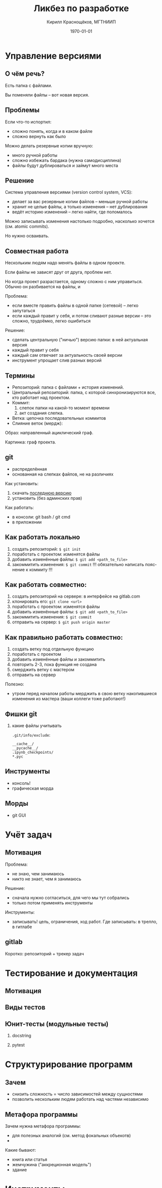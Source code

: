 #+startup: beamer indent
#+TITLE: Ликбез по разработке
#+DESCRIPTION:
#+KEYWORDS:
#+SUBTITLE:
#+DATE: \today
#+AUTHOR: Кирилл Краснощёков, МГТНИИП
#+EMAIL: Krasnoshekov_KI@Krasnoshekov-KI
#+LANGUAGE: ru
#+SELECT_TAGS: export
#+EXCLUDE_TAGS: noexport

* # Настройки экспорта                                             :noexport:
** общие
#+OPTIONS: ':nil *:t -:t ::t <:t H:3 \n:nil ^:t arch:headline author:t
#+OPTIONS: broken-links:nil c:nil creator:nil d:(not "LOGBOOK") date:t e:t
#+OPTIONS: email:nil f:t inline:t num:t p:nil pri:nil prop:nil stat:t tags:t
#+OPTIONS: tasks:t tex:t timestamp:t title:t toc:t todo:t |:t
** latex (beamer)
#+OPTIONS: H:2
#+LATEX_CLASS: beamer
#+LaTeX_CLASS_OPTIONS: [bigger]
#+COLUMNS: %45ITEM %10BEAMER_env(Env) %10BEAMER_act(Act) %4BEAMER_col(Col) %8BEAMER_opt(Opt)
#+BEAMER_THEME: Warsaw
#+BEAMER_COLOR_THEME: seahorse
#+BEAMER_FONT_THEME:
#+BEAMER_INNER_THEME:
#+BEAMER_OUTER_THEME:
#+BEAMER_HEADER:
#+LATEX_HEADER_EXTRA: \usepackage[russian]{babel}
#+LATEX_HEADER_EXTRA: \usepackage[utf8]{inputenc}
#+latex_header: \AtBeginSection[]{\begin{frame}<beamer>\frametitle{Topic}\tableofcontents[currentsection]\end{frame}}

* # Общее                                                          :noexport:
** Проблема
- мы не умеем действовать как целое
- мы уязвимы к выпадению отдельных участников
- мы не вовлечены, наше желание "сделать мир лучше" натыкается на препятствия

** Цель
усилить полезное общение между сотрудниками: 

- улучшить понимание
- сделать работу прозрачной
- вести учёт сделанного (привычка к письменному тексту, рисованию схем, ведению карточек задач)

** Способ достижения
- взять лучшие практики и инструменты
- научиться ими пользоваться

Сейчас понятно, что в число практик точно войдут:
- контроль версий (git)
- виртуальные окружения (virtualenv)
- учёт задач и проектов (trello)
- автоматизированное тестирование (юнит-тесты, функциональные тесты, интерфейс)
- внутренние семинары и лекции

** Что за кадром
- формальные методологии
- системный подход
- ТРИЗ
- экстремальное программирование
- devops
- регламенты, чеклисты
 
** Методика                                                     :noexport:
- все утверждения нужно поддерживать живой демонстрацией
- в то же время материал должен быть самодостаточным

* Управление версиями
** О чём речь?
Есть папка с файлами.

Вы поменяли файлы -- вот новая версия.

** Проблемы
Если что-то испортил:
- сложно понять, когда и в каком файле
- сложно вернуть как было

Можно делать резервные копии вручную:
- много ручной работы
- сложно избежать бардака (нужна самодисциплина)
- файлы будут дублироваться и займут много места

** Решение
Система управления версиями (version control system, VCS):
- делает за вас резервные копии файлов -- меньше ручной работы
- хранит не целые файлы, а только изменения -- нет дублирования
- ведёт историю изменений -- легко найти, где поломалось

Можно записывать изменения настолько подробно, насколько хочется (см. atomic commits).

Но нужно осваивать.

** Совместная работа
Нескольким людям надо менять файлы в одном проекте.

Если файлы не зависят друг от друга, проблем нет.

Но когда проект разрастается, одному сложно с ним управиться. Обычно он разбивается на файлы, и 

Проблема:
- если вместе править файлы в одной папке (сетевой) -- легко запутаться
- если каждый правит у себя, и потом сливают разные версии -- это сложно, трудоёмко, легко ошибиться

Решение:
- сделать центральную ("ничью") версию папки: в ней актуальная версия
- каждый правит у себя 
- каждый сам отвечает за актуальность своей версии
- инструмент упрощает слив разных версий

** Термины
- Репозиторий: папка с файлами + история изменений.
- Центральный репозиторий: папка, с которой синхронизируются все, кто работает над проектом.
- Коммит: 
  1) слепок папки на какой-то момент времени
  2) акт создания слепка.
- Ветка: цепочка последовательных коммитов
- Слияние веток (мердж): 

Образ: направленный ациклический граф.

Картинка: граф проекта.

** git
- распределённая
- основанная на слепках файлов, не на различиях

Как установить:
1. скачать [[https://git-scm.com/download/win][последнюю версию]]
2. установить (без админских прав)

Как работать:
- в консоли: git bash / git cmd
- в приложении

** Как работать локально
1. создать репозиторий: ~$ git init~
2. поработать с проектом: изменятся файлы
3. добавить изменённые файлы: ~$ git add <path_to_file>~
4. закоммитить изменения: ~$ git commit~
   !!! обязательно написать пояснение к коммиту !!!

** Как работать совместно:
1. создать репозиторий на сервере: в интерфейсе на gitlab.com
2. клонировать его: ~git clone <url>~
3. поработать с проектом: изменятся файлы
4. добавить изменённые файлы: ~$ git add <path_to_file>~
5. закоммитить изменения: ~$ git commit~
6. отправить на сервер: ~$ git push origin master~ 

** Как *правильно* работать совместно:
1. создать ветку под отдельную функцию
2. поработать с проектом
3. добавить изменённые файлы и закоммитить
4. повторить 2-3, пока функция не создана
5. смерджить ветку с мастером
6. отправить на сервер

Полезно:
- утром перед началом работы мерджить в свою ветку накопившиеся изменения из мастера (ваши коллеги тоже работают!)

** Фишки git
*** какие файлы учитывать
~.git/info/exclude~:
#+BEGIN_SRC
__cache__/
__pycache__/
.ipynb_checkpoints/
*.pyc
#+END_SRC

** Инструменты
- консоль!
- графическая морда
** Морды
- git GUI
* Учёт задач
** Мотивация
Проблема:
- не знаю, чем занимаюсь
- никто не знает, чем я занимаюсь

Решение:
- сначала нужно согласиться, для чего мы тут собрались
- только потом применять инструменты

Инструменты:
- записывать! цель, ограничения, ход работ. Где записывать: в трелло, в гитлабе

** gitlab
Коротко: репозиторий + трекер задач

* Тестирование и документация
** Мотивация
** Виды тестов
** Юнит-тесты (модульные тесты)
*** docstring
*** pytest

* Структурирование программ
** Зачем
- снизить сложность = число зависимостей между сущностями
- позволить нескольким людям работать над частями независимо
** Метафора программы
Зачем нужна метафора программы:
- для полезных аналогий (см. метод фокальных объекотв)
- 

Какие бывают:
- книга или статья
- жемчужина ("аккреционная модель")
- здание


* Инструменты
** jupyter notebook
Плюсы:
- простота и интерактивность

Ограничения:
- метафора блокнота -- повествование (статья, отчёт, презентация), а метафора программы -- здание

** модули в Python
** atom & hydrogen
Плюсы: интерактивность, 

** vim, emacs, spacemacs
